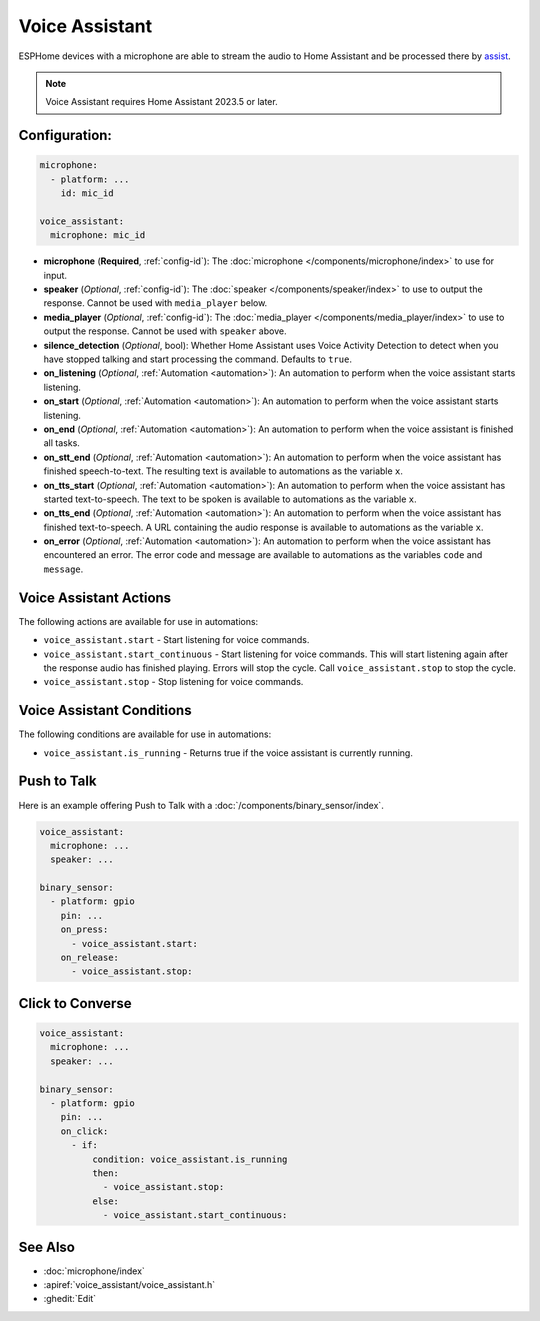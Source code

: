 Voice Assistant
===============

.. seo::
    :description: Instructions for setting up a Voice Assistant in ESPHome.
    :image: voice-assistant.svg

ESPHome devices with a microphone are able to stream the audio to Home Assistant and be processed there by `assist <https://www.home-assistant.io/voice_control/>`__.

.. note::

    Voice Assistant requires Home Assistant 2023.5 or later.

Configuration:
--------------

.. code-block:: yaml

    microphone:
      - platform: ...
        id: mic_id

    voice_assistant:
      microphone: mic_id

- **microphone** (**Required**, :ref:`config-id`): The :doc:`microphone </components/microphone/index>` to use for input.
- **speaker** (*Optional*, :ref:`config-id`): The :doc:`speaker </components/speaker/index>` to use to output the response.
  Cannot be used with ``media_player`` below.
- **media_player** (*Optional*, :ref:`config-id`): The :doc:`media_player </components/media_player/index>` to use
  to output the response. Cannot be used with ``speaker`` above.
- **silence_detection** (*Optional*, bool): Whether Home Assistant uses Voice Activity Detection to detect when you
  have stopped talking and start processing the command. Defaults to ``true``.
- **on_listening** (*Optional*, :ref:`Automation <automation>`): An automation to
  perform when the voice assistant starts listening.
- **on_start** (*Optional*, :ref:`Automation <automation>`): An automation to
  perform when the voice assistant starts listening.
- **on_end** (*Optional*, :ref:`Automation <automation>`): An automation to perform
  when the voice assistant is finished all tasks.
- **on_stt_end** (*Optional*, :ref:`Automation <automation>`): An automation to perform
  when the voice assistant has finished speech-to-text. The resulting text is
  available to automations as the variable ``x``.
- **on_tts_start** (*Optional*, :ref:`Automation <automation>`): An automation to perform
  when the voice assistant has started text-to-speech. The text to be spoken is
  available to automations as the variable ``x``.
- **on_tts_end** (*Optional*, :ref:`Automation <automation>`): An automation to perform
  when the voice assistant has finished text-to-speech. A URL containing the audio response
  is available to automations as the variable ``x``.
- **on_error** (*Optional*, :ref:`Automation <automation>`): An automation to perform
  when the voice assistant has encountered an error. The error code and message are available to
  automations as the variables ``code`` and ``message``.

.. _voice_assistant-actions:

Voice Assistant Actions
-----------------------

The following actions are available for use in automations:

- ``voice_assistant.start`` - Start listening for voice commands.
- ``voice_assistant.start_continuous`` - Start listening for voice commands. This will start listening again after
  the response audio has finished playing. Errors will stop the cycle. Call ``voice_assistant.stop`` to stop the cycle.
- ``voice_assistant.stop`` - Stop listening for voice commands.

Voice Assistant Conditions
--------------------------

The following conditions are available for use in automations:

- ``voice_assistant.is_running`` - Returns true if the voice assistant is currently running.

Push to Talk
------------

Here is an example offering Push to Talk with a :doc:`/components/binary_sensor/index`.

.. code-block:: yaml

    voice_assistant:
      microphone: ...
      speaker: ...

    binary_sensor:
      - platform: gpio
        pin: ...
        on_press:
          - voice_assistant.start:
        on_release:
          - voice_assistant.stop:

Click to Converse
-----------------

.. code-block:: yaml

    voice_assistant:
      microphone: ...
      speaker: ...

    binary_sensor:
      - platform: gpio
        pin: ...
        on_click:
          - if:
              condition: voice_assistant.is_running
              then:
                - voice_assistant.stop:
              else:
                - voice_assistant.start_continuous:


See Also
--------

- :doc:`microphone/index`
- :apiref:`voice_assistant/voice_assistant.h`
- :ghedit:`Edit`
